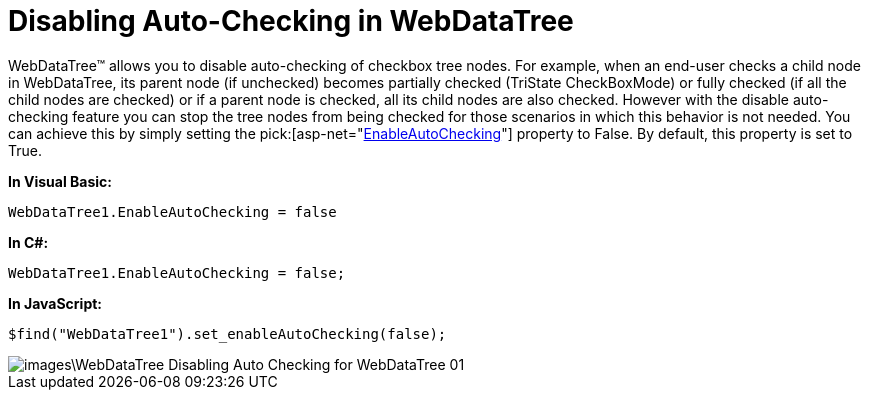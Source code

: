 ﻿////

|metadata|
{
    "name": "webdatatree-disabling-auto-checking-in-webdatatree",
    "controlName": ["WebDataTree"],
    "tags": [],
    "guid": "{15E0A985-5717-4907-88B4-091A1CA44310}",  
    "buildFlags": [],
    "createdOn": "2009-03-08T15:55:59Z"
}
|metadata|
////

= Disabling Auto-Checking in WebDataTree

WebDataTree™ allows you to disable auto-checking of checkbox tree nodes. For example, when an end-user checks a child node in WebDataTree, its parent node (if unchecked) becomes partially checked (TriState CheckBoxMode) or fully checked (if all the child nodes are checked) or if a parent node is checked, all its child nodes are also checked. However with the disable auto-checking feature you can stop the tree nodes from being checked for those scenarios in which this behavior is not needed. You can achieve this by simply setting the  pick:[asp-net="link:infragistics4.web.v{ProductVersion}~infragistics.web.ui.navigationcontrols.webdatatree~enableautochecking.html[EnableAutoChecking]"]  property to False. By default, this property is set to True.

*In Visual Basic:*

----
WebDataTree1.EnableAutoChecking = false
----

*In C#:*

----
WebDataTree1.EnableAutoChecking = false;
----

*In JavaScript:*

----
$find("WebDataTree1").set_enableAutoChecking(false);
----

image::images\WebDataTree_Disabling_Auto_Checking_for_WebDataTree_01.png[]